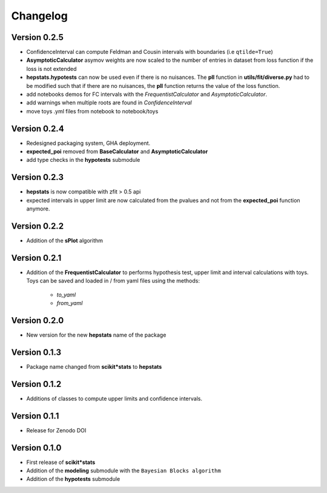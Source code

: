 Changelog
=========

Version 0.2.5
*************
* ConfidenceInterval can compute Feldman and Cousin intervals with boundaries (i.e ``qtilde=True``)
* **AsymptoticCalculator** asymov weights are now scaled to the number of entries in dataset from loss
  function if the loss is not extended
* **hepstats.hypotests** can now be used even if there is no nuisances. The **pll** function in **utils/fit/diverse.py**
  had to be modified such that if there are no nuisances, the **pll** function returns the value of the loss function.
* add notebooks demos for FC intervals with the `FrequentistCalculator` and `AsymptoticCalculator`.
* add warnings when multiple roots are found in `ConfidenceInterval`
* move toys .yml files from notebook to notebook/toys

Version 0.2.4
*************
* Redesigned packaging system, GHA deployment.
* **expected_poi** removed from **BaseCalculator** and **AsymptoticCalculator**
* add type checks in the **hypotests** submodule

Version 0.2.3
**************
* **hepstats** is now compatible with zfit > 0.5 api
* expected intervals in upper limit are now calculated from the pvalues and not from the **expected_poi**
  function anymore.

Version 0.2.2
**************
* Addition of the **sPlot** algorithm

Version 0.2.1
**************
* Addition of the **FrequentistCalculator** to performs hypothesis test, upper limit and interval calculations
  with toys. Toys can be saved and loaded in / from yaml files using the methods:
   * `to_yaml`
   * `from_yaml`

Version 0.2.0
**************
* New version for the new **hepstats** name of the package

Version 0.1.3
**************
* Package name changed from **scikit*stats** to **hepstats**

Version 0.1.2
**************
* Additions of classes to compute upper limits and confidence intervals.

Version 0.1.1
**************
* Release for Zenodo DOI

Version 0.1.0
**************
* First release of **scikit*stats**
* Addition of the **modeling** submodule with the ``Bayesian Blocks algorithm``
* Addition of the **hypotests** submodule
